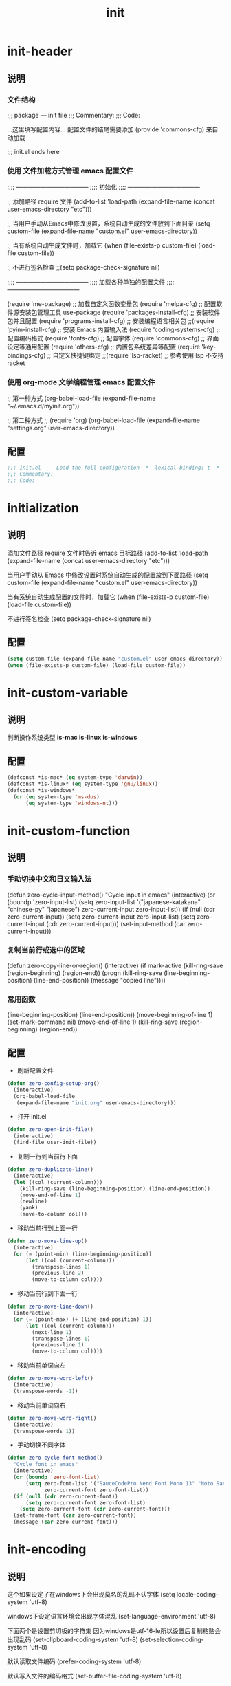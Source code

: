 #+TITLE: init
#+STARTUP: overview
* init-header
** 说明
*** 文件结构
;;; package --- init file
;;; Commentary:
;;; Code:

...这里填写配置内容...
配置文件的结尾需要添加 (provide 'commons-cfg) 来自动加载

;;; init.el ends here
*** 使用 文件加载方式管理 emacs 配置文件
;;;; ------------------------------------
;;;; 初始化
;;;; ------------------------------------

;; 添加路径 require 文件
(add-to-list 'load-path (expand-file-name (concat user-emacs-directory "etc")))

;; 当用户手动从Emacs中修改设置，系统自动生成的文件放到下面目录
(setq custom-file (expand-file-name "custom.el" user-emacs-directory))

;; 当有系统自动生成文件时，加载它
(when (file-exists-p custom-file) (load-file custom-file))

;; 不进行签名检查
;;(setq package-check-signature nil)

;;;; ------------------------------------
;;;; 加载各种单独的配置文件
;;;; ------------------------------------

(require 'me-package)              ;; 加载自定义函数变量包
(require 'melpa-cfg)               ;; 配置软件源安装包管理工具 use-package
(require 'packages-install-cfg)    ;; 安装软件包并且配置
(require 'programs-install-cfg)    ;; 安装编程语言相关包
;;(require 'pyim-install-cfg)      ;; 安装 Emacs 内置输入法
(require 'coding-systems-cfg)      ;; 配置编码格式
(require 'fonts-cfg)               ;; 配置字体
(require 'commons-cfg)             ;; 界面设定等通用配置
(require 'others-cfg)              ;; 内置包系统差异等配置
(require 'key-bindings-cfg)        ;; 自定义快捷键绑定
;;(require 'lsp-racket)            ;; 参考使用 lsp 不支持 racket
*** 使用 org-mode 文学编程管理 emacs 配置文件
;; 第一种方式
(org-babel-load-file (expand-file-name "~/.emacs.d/myinit.org"))

;; 第二种方式
;; (require 'org)
(org-babel-load-file
    (expand-file-name "settings.org" user-emacs-directory))
** 配置
#+begin_src emacs-lisp
  ;;; init.el --- Load the full configuration -*- lexical-binding: t -*-
  ;;; Commentary:
  ;;; Code:

#+end_src
* initialization
** 说明
添加文件路径 require 文件时告诉 emacs 目标路径
(add-to-list 'load-path (expand-file-name (concat user-emacs-directory "etc")))

当用户手动从 Emacs 中修改设置时系统自动生成的配置放到下面路径
(setq custom-file (expand-file-name "custom.el" user-emacs-directory))

当有系统自动生成配置的文件时，加载它
(when (file-exists-p custom-file) (load-file custom-file))

不进行签名检查
(setq package-check-signature nil)
** 配置
#+begin_src emacs-lisp
  (setq custom-file (expand-file-name "custom.el" user-emacs-directory))
  (when (file-exists-p custom-file) (load-file custom-file))
#+end_src
* init-custom-variable
** 说明
判断操作系统类型
*is-mac*
*is-linux*
*is-windows*
** 配置
#+begin_src emacs-lisp
  (defconst *is-mac* (eq system-type 'darwin))
  (defconst *is-linux* (eq system-type 'gnu/linux))
  (defconst *is-windows*
    (or (eq system-type 'ms-dos)
        (eq system-type 'windows-nt)))
#+end_src
* init-custom-function
** 说明
*** 手动切换中文和日文输入法
  (defun zero-cycle-input-method()
    "Cycle input in emacs"
    (interactive)
    (or (boundp 'zero-input-list)
        (setq zero-input-list '("japanese-katakana" "chinese-py" "japanese")
              zero-current-input zero-input-list))
    (if (null (cdr zero-current-input))
        (setq zero-current-input zero-input-list)
      (setq zero-current-input (cdr zero-current-input)))
    (set-input-method (car zero-current-input)))
*** 复制当前行或选中的区域
  (defun zero-copy-line-or-region()
    (interactive)
    (if mark-active
        (kill-ring-save (region-beginning)
                        (region-end))
      (progn
        (kill-ring-save (line-beginning-position)
                        (line-end-position))
        (message "copied line"))))
*** 常用函数
(line-beginning-position)  (line-end-position))
(move-beginning-of-line 1) (set-mark-command nil)
(move-end-of-line 1)
(kill-ring-save (region-beginning) (region-end))
** 配置
- 刷新配置文件
#+begin_src emacs-lisp
  (defun zero-config-setup-org()
    (interactive)
    (org-babel-load-file
     (expand-file-name "init.org" user-emacs-directory)))
#+end_src
- 打开 init.el
#+begin_src emacs-lisp
  (defun zero-open-init-file()
    (interactive)
    (find-file user-init-file))
#+end_src
- 复制一行到当前行下面
#+begin_src emacs-lisp
  (defun zero-duplicate-line()
    (interactive)
    (let ((col (current-column)))
      (kill-ring-save (line-beginning-position) (line-end-position))
      (move-end-of-line 1)
      (newline)
      (yank)
      (move-to-column col)))
#+end_src
- 移动当前行到上面一行
#+begin_src emacs-lisp
  (defun zero-move-line-up()
    (interactive)
    (or (= (point-min) (line-beginning-position))
        (let ((col (current-column)))
          (transpose-lines 1)
          (previous-line 2)
          (move-to-column col))))
#+end_src
- 移动当前行到下面一行
#+begin_src emacs-lisp
  (defun zero-move-line-down()
    (interactive)
    (or (= (point-max) (+ (line-end-position) 1))
        (let ((col (current-column)))
          (next-line 1)
          (transpose-lines 1)
          (previous-line 1)
          (move-to-column col))))
#+end_src
- 移动当前单词向左
#+begin_src emacs-lisp
  (defun zero-move-word-left()
    (interactive)
    (transpose-words -1))
#+end_src
- 移动当前单词向右
#+begin_src emacs-lisp
  (defun zero-move-word-right()
    (interactive)
    (transpose-words 1))
#+end_src
- 手动切换不同字体
#+begin_src emacs-lisp
  (defun zero-cycle-font-method()
    "Cycle font in emacs"
    (interactive)
    (or (boundp 'zero-font-list)
        (setq zero-font-list '("SauceCodePro Nerd Font Mono 13" "Noto Sans Mono CJK SC Regular 13")
              zero-current-font zero-font-list))
    (if (null (cdr zero-current-font))
        (setq zero-current-font zero-font-list)
      (setq zero-current-font (cdr zero-current-font)))
    (set-frame-font (car zero-current-font))
    (message (car zero-current-font)))
#+end_src
* init-encoding
** 说明
这个如果设定了在windows下会出现莫名的乱码不认字体
(setq locale-coding-system 'utf-8)

windows下设定语言环境会出现字体混乱
(set-language-environment 'utf-8)

下面两个是设置剪切板的字符集
因为windows是utf-16-le所以设置后复制粘贴会出现乱码
(set-clipboard-coding-system 'utf-8)
(set-selection-coding-system 'utf-8)

默认读取文件编码
(prefer-coding-system 'utf-8)

默认写入文件的编码格式
(set-buffer-file-coding-system 'utf-8)

新建文件编码
(set-default-coding-systems 'utf-8)

键盘输入
(set-keyboard-coding-system 'utf-8)

终端
(set-terminal-coding-system 'utf-8)

文件名
(set-file-name-coding-system 'utf-8)
** 配置
#+begin_src emacs-lisp
  (prefer-coding-system 'utf-8)
  (set-buffer-file-coding-system 'utf-8)
  (set-default-coding-systems 'utf-8)
  (set-keyboard-coding-system 'utf-8)
  (set-terminal-coding-system 'utf-8)
  (set-file-name-coding-system 'utf-8)
#+end_src
* init-fonts
** 说明
*** 字体名称
YaHei Consolas Hybrid        Source Han Sans HW SC VF
Monaco    Source Code Pro    微软雅黑Monaco
Microsoft YaHei Mono         Fira Code Regular
Inziu Roboto SC Bold         Inziu Iosevka Slab SC
Fira Code Regular 10         Source Han Sans
Sarasa Term Slab SC          文泉驿等宽正黑
Sarasa Mono Slab SC          Cascadia Code PL SemiBold
星汉等宽 CN
*** 现在正在使用的字体
Noto Sans Mono CJK SC Regular  -- 等宽等高中英文
Xiaolai Mono SC                -- 中文 26
SauceCodePro Nerd Font Mono    -- 英文 13
*** 设置字体和大小
(set-frame-font "Cascadia Code PL 13")
(set-frame-font "Fira Code Regular 13")
*** 单独设置英文字体
(set-face-attribute
    'default nil :font "SauceCodePro Nerd Font Mono 13")
*** 单独设置中文字体
(dolist (charset '(kana han symbol cjk-misc bopomofo))
    (set-fontset-font (frame-parameter nil 'font)
            charset
            (font-spec :family "Xiaolai Mono SC" :size 26)))
*** 设置不同字体比例
  (setq face-font-rescale-alist
        '(("Fira Code" . (/ 20 12.0))
          ("Inziu Iosevka SC" . 1.2)
          ("Source Han Sans" . 1.2)))
*** 选择性的设置
  (if *is-windows*
      (progn
        (set-face-attribute 'default nil :font "Source Code Pro 12")
        (dolist (charset '(kana han symbol cjk-misc bopomofo))
          (set-fontset-font (frame-parameter nil 'font)
                            charset (font-spec :family "Inziu Iosevka SC" :size 22))))
    (set-face-attribute 'default nil :font "Source Code Pro 12"))

  (set-face-attribute 'default nil :font
                      (format   "%s:pixelsize=%d" "Fira Code Regular" 20))
  (dolist (charset '(kana han cjk-misc bopomofo))
    (set-fontset-font (frame-parameter nil 'font) charset
                      (font-spec :family "Source Han Sans" :size 20)))
*** 设定行间距
如果设置为整数，行间距是像素个数，如果是浮点数将会被视作相对倍数。
(setq line-spacing 1.5)
or if you want to set it globaly
(setq-default line-spacing 0.3)
** 配置
#+begin_src emacs-lisp
  (set-face-attribute
   'default nil :font "SauceCodePro Nerd Font Mono 13")

  (dolist (charset '(kana han symbol cjk-misc bopomofo))
    (set-fontset-font (frame-parameter nil 'font)
                      charset
                      (font-spec :family "Xiaolai Mono SC" :size 26)))
#+end_src
* init-ui
** 说明
- 设置界面显示
  (menu-bar-mode 0)				;; 删除菜单栏
  (scroll-bar-mode 0)			;; 删除滚动条
  (tool-bar-mode 0)				;; 删除工具栏
  (size-indication-mode t)			;; 显示文件大小
  (show-paren-mode t)			;; 显示前面匹配的括号
  (electric-pair-mode t)			;; 让括号成对的出现(打左括号出现右括号)
  (toggle-truncate-lines t)                 ;; 关闭自动折行功能
- 设置功能
  (setq inhibit-startup-screen t)           ;; 关闭Emacs启动画面方法2
  (setq gnus-inhibit-startup-message t)     ;; 关闭gnus启动时的画面
  (setq initial-scratch-message "Fuck")     ;; 启动画面文字
  (setq frame-title-format "Fuck")          ;; 设置标题栏
  (mouse-avoidance-mode 'animate)           ;; 光标过来时鼠标自动离开
  (setq initial-buffer-choice "~")          ;; 设定打开emacs时的buffer是目录或是某个文件
  (setq confirm-kill-emacs 'y-or-n-p)       ;; 退出emacs时询问是否退出 'yes-or-no-p
  (setq auto-window-vscroll nil)            ;; 自动调整行高
  (setq ring-bell-function 'ignore)		;; 关闭错误提示音
  (setq auto-save-default nil)		;; 关闭自动保存文件
  (setq make-backup-files nil)		;; 关闭自动备份文件
  (setq inhibit-splash-screen t)		;; 关闭Emacs启动画面
  (delete-selection-mode t)			;; 打字时删除选中区域
  (global-hl-line-mode t)                   ;; 当前行高亮显示
  (global-auto-revert-mode t)		;; 外部修改文件后从新加载
  (setq default-directory "~/")             ;; 设置默认路径 minibuffer的
- 滚动设置
  (setq scroll-step 0)                      ;; 好像是回滚多少行 默认是0
  (setq scroll-margin 5)                    ;; 当光标上下差5行时 屏幕开始滚动
  (setq scroll-conservatively 100)          ;; 当光标在屏幕边缘时自动回滚到0中心-100不回滚
- 打开时画面大小
  (setq default-frame-alist '((width . 99) (height . 29)))
- 全屏打开Emacs
  (setq initial-frame-alist (quote ((fullscreen . maximized))))
- 减少垃圾回收次数 数值调到最大
  (setq gc-cons-threshold most-positive-fixnum)
- 显示相对行号 visual relative
  (setq display-line-numbers-type 'relative)
  (global-display-line-numbers-mode t)
- 显示绝对行号 不要与相对行号同时存在
  (global-linum-mode t)
- 界面颜色，以下设置必须放在load主题后才能很好的生效
  (setq-default cursor-type 'bar)		 ;;改变光标样式
  (set-cursor-color "#FF8C00")		 ;;设置光标颜色
  (set-cursor-color "#DC143C")
  (set-background-color "black")		 ;;屏幕黑色背景
  (set-foreground-color "white")		 ;;屏幕白色前景
  (set-face-background 'region "violet")	 ;;选中区域背景色
  (set-face-background 'region "#b7ba6b")	 ;;选中区域背景色
** 配置
#+begin_src emacs-lisp
  (menu-bar-mode 0)
  (scroll-bar-mode 0)
  (tool-bar-mode 0)
  (size-indication-mode t)
  (show-paren-mode t)
  (electric-pair-mode t)
  (toggle-truncate-lines t)

  (setq ring-bell-function 'ignore)
  (setq auto-save-default nil)
  (setq make-backup-files nil)
  (setq inhibit-splash-screen t)

  (delete-selection-mode t)
  (global-hl-line-mode t)
  (global-auto-revert-mode t)
  (setq default-directory "~/")

  (setq default-frame-alist '((width . 99) (height . 29)))

  (setq scroll-conservatively 100)
  (global-linum-mode t)
#+end_src
* init-key-map
** 说明
取消原来默认的定义
定义自己的 keymap
将自己的keymap绑定到快捷键
facemenu-keymap 新版本好像没了这个快捷键
(define-key zero-keymap (kbd "o") 'facemenu-keymap)
** 配置
#+begin_src emacs-lisp
  (global-unset-key (kbd "M-SPC"))
  (define-prefix-command 'zero-keymap)
  (global-set-key (kbd "M-SPC") 'zero-keymap)
#+end_src
* init-source-mirror
** 说明
初始的 gnu 源 melpa emacs
("gnu" . "http://elpa.gnu.org/packages/")

清华大学镜像站点
("gnu"          . "http://mirrors.tuna.tsinghua.edu.cn/elpa/gnu/")
("melpa"        . "http://mirrors.tuna.tsinghua.edu.cn/elpa/melpa/")
("melpa-stable" . "http://mirrors.tuna.tsinghua.edu.cn/elpa/melpa-stable/")
("org"          . "http://mirrors.tuna.tsinghua.edu.cn/elpa/org/")
("marmalade"    . "http://mirrors.tuna.tsinghua.edu.cn/elpa/marmalade/")

          gnu   一般是必备的，其它的 elpa 中的包会依赖 gnu 中的包
        melpa   滚动升级，收录了的包的数量最大
 melpa-stable   依据源码的 Tag （Git）升级，数量比 melpa 少，因为很多包作者根本不打 Tag
          org   仅仅为了 org-plus-contrib 这一个包，org 重度用户使用
    marmalade   似乎已经不维护了，个人不推荐
** 配置
#+begin_src emacs-lisp
  (setq package-archives
        '(("gnu" . "http://mirrors.tuna.tsinghua.edu.cn/elpa/gnu/")
          ("melpa" . "http://mirrors.tuna.tsinghua.edu.cn/elpa/melpa/")
          ("melpa-stable" . "http://mirrors.tuna.tsinghua.edu.cn/elpa/melpa-stable/")))
#+end_src
* use-package
** 说明
含有自动加载(###,,,autoload)，不加载也能使用
(require 'package)

初始化包管理文件，貌似新版本也自动初始化
(unless (bound-and-true-p package-initialized)
    (package-initialize))

刷新软件源
(unless package-archive-contents (package-refresh-contents))

安装包管理工具 use-package
(unless (package-installed-p 'use-package)
    (package-refresh-contents)
    (package-install 'use-package))

加载包管理工具 use-package
(require 'use-package)

配置包管理工具 use-package
(setq use-package-always-ensure t)
(setq use-package-always-pin "melpa-stable")
(setq use-package-always-defer t)
(setq use-package-always-demand t)
(setq use-package-expand-minimally t)
(setq use-package-verbose t)

使用说明
(use-package monokai-theme
    :ensure t
    :pin melpa-stable
    :defer t
    :init (load-theme 'monokai t)
    :after (ivy)
    :bind (("M-x" . counsel-M-x))
    :config)
** 配置
#+begin_src emacs-lisp
  (unless (package-installed-p 'use-package)
    (package-refresh-contents)
    (package-install 'use-package))
#+end_src
* install-configure-packages
** themes
- color-theme-sanityinc-tomorrow
(require 'color-theme-sanityinc-tomorrow)
M-x color-theme-sanityinc-tomorrow-day
M-x color-theme-sanityinc-tomorrow-night
M-x color-theme-sanityinc-tomorrow-blue
M-x color-theme-sanityinc-tomorrow-bright
M-x color-theme-sanityinc-tomorrow-eighties
(use-package color-theme-sanityinc-tomorrow
    :ensure t
    :defer t)
- other theme
monokai-theme 'monokai
spacemacs-theme 'spacemacs-dark
dracula-theme 'dracula
zenburn-theme 'zenburn
solarized-theme 'solarized-dark
material-theme 'material
#+begin_src emacs-lisp
  (use-package monokai-theme
    :ensure t
    :defer t
    :init (load-theme 'monokai t))
#+end_src
** which-key
#+begin_src emacs-lisp
  (use-package which-key
    :ensure t
    :defer t
    :init (which-key-mode))
#+end_src
** ivy
:config
(setq ivy-use-virtual-buffers t)
(setq ivy-initial-inputs-alist nil)
(setq enable-recursive-minibuffers t)
(setq ivy-re-builders-alist '((t . ivy--regex-ignore-order))))
#+begin_src emacs-lisp
  (use-package ivy
    :ensure t
    :defer t
    :init (ivy-mode)
    :config
    (setq ivy-count-format "(%d/%d) "))
#+end_src
** counsel
:bind
("C-c g" . counsel-git)
("C-c f" . counsel-recentf)
#+begin_src emacs-lisp
  (use-package counsel
    :ensure t
    :after (ivy)
    :bind (("M-x" . counsel-M-x)
           ("C-x b" . counsel-switch-buffer)
           ("C-x C-b" . ibuffer)
           ("C-x C-f" . counsel-find-file)))
#+end_src
** swiper
:bind
("C-r" . swiper-isearch-backward)
:config
(setq swiper-action-recenter t)
(setq swiper-include-line-number-in-search t)
#+begin_src emacs-lisp
  (use-package swiper
    :ensure t
    :after (ivy)
    :bind (("C-s" . swiper)))
#+end_src
** rainbow-delimiters
彩虹括号
#+begin_src emacs-lisp
  (use-package rainbow-delimiters
    :ensure t
    :defer t
    :init (rainbow-delimiters-mode)
    :config
    (add-hook 'prog-mode-hook #'rainbow-delimiters-mode))
#+end_src
** company
:bind
(:map company-active-map
("C-n". company-select-next)
("C-p". company-select-previous)
("M-<". company-select-first)
("M->". company-select-last))
:config
(setq company-begin-commands '(self-insert-command))
(setq company-tooltip-limit 20)
(setq company-require-match nil)
(setq company-dabbrev-ignore-case t)
(setq company-dabbrev-downcase nil)
(setq company-dabbrev-other-buffers 'all)
(setq company-dabbrev-code-everywhere t)
(setq company-dabbrev-code-modes t)
(setq company-dabbrev-code-other-buffers 'all)
#+begin_src emacs-lisp
  (use-package company
    :ensure t
    :defer t
    :init (add-hook 'after-init-hook 'global-company-mode)
    :config
    (setq company-minimum-prefix-length 1)
    (setq company-idle-delay 0.0)
    (setq company-tooltip-offset-display 'lines)
    (setq company-show-numbers t)
    (setq company-backends
          '((company-capf
             :with company-yasnippet :separate
             company-dabbrev-code company-gtags
             company-etags company-keywords)
             company-bbdb company-semantic company-cmake
             company-clang company-files
             company-oddmuse company-dabbrev)))
#+end_src
** lsp
:hook (c++-mode . lsp-deferred)
:hook (gdscript-mode . lsp-deferred)
:hook (rust-mode . lsp-deferred)
:hook (haskell-mode . lsp-deferred)
:hook (racket-mode . lsp-deferred)
:hook (go-mode . lsp-deferred)
:custom
(lsp-rust-analyzer-display-lifetime-elision-hints-use-parameter-names nil)
(lsp-rust-analyzer-display-parameter-hints nil)
(lsp-rust-analyzer-display-reborrow-hints nil)
:config
(setq lsp-modeline-diagnostics-enable t) ;;Project errors on modeline
(setq lsp-headerline-breadcrumb-enable-symbol-numbers t)
(setq lsp-idle-delay 0.500)
(setq lsp-log-io nil) ;;if set to true can cause a performance hit
(setq lsp-enable-file-watchers nil)
:config now
(setq gc-cons-threshold 100000000)
(setq read-process-output-max (* 1024 1024)) ;; 1mb
(setq lsp-modeline-code-actions-segments '(count icon name))
(setq lsp-signature-render-documentation nil) ;; 关闭在minibuffer的用eldoc显示的文档
(setq lsp-completion-provider :none) ;; lsp会自动设置company的backends，需要禁止此功能
#+begin_src emacs-lisp
  (use-package lsp-mode
    :ensure t
    :defer t
    :init
    (setq lsp-keymap-prefix "C-c l")
    :commands (lsp lsp-deferred)
    :hook (c-mode . lsp-deferred)
    :custom
    (lsp-rust-analyzer-server-display-inlay-hints t)
    (lsp-rust-analyzer-display-lifetime-elision-hints-enable "skip_trivial")
    (lsp-rust-analyzer-display-chaining-hints t)
    (lsp-rust-analyzer-display-closure-return-type-hints t)
    :config
    (setq gc-cons-threshold 100000000)
    (setq read-process-output-max (* 1024 1024))
    (setq lsp-modeline-code-actions-segments '(count icon name))
    (setq lsp-signature-render-documentation nil)
    (setq lsp-completion-provider :none))
#+end_src
** lsp-ui
#+begin_src emacs-lisp
  (use-package lsp-ui
    :ensure t
    :after (lsp-mode)
    :custom
    (lsp-ui-peek-always-show t)
    (lsp-ui-sideline-show-hover t)
    (lsp-ui-doc-enable nil)
    :commands lsp-ui-mode)
#+end_src
** lsp-ivy
#+begin_src emacs-lisp
  (use-package lsp-ivy
    :ensure t
    :after (lsp-mode)
    :bind
    (:map zero-keymap
          ("v" . lsp-ivy-workspace-symbol)))
#+end_src
** flycheck
#+begin_src emacs-lisp
  (use-package flycheck
    :ensure t
    :defer t)
#+end_src
** yasnippet
:config
;; main mode
(yas-global-mode 1)
;; minor mode
(yas-reload-all)
(add-hook 'prog-mode-hook #'yas-minor-mode)

;; yasnippet
;; Trigger key
(define-key yas-minor-mode-map (kbd "<tab>") nil)
(define-key yas-minor-mode-map (kbd "TAB") nil)

;; Bind `SPC' to `yas-expand' when snippet expansion available (it
;; will still call `self-insert-command' otherwise).
(define-key yas-minor-mode-map (kbd "SPC") yas-maybe-expand)

;; Bind `C-c y' to `yas-expand' ONLY.
(define-key yas-minor-mode-map (kbd "C-<tab>") #'yas-expand)
(define-key yas-minor-mode-map (kbd "C-<tab>") #'company-other-backend)
#+begin_src emacs-lisp
  (use-package yasnippet
    :ensure t
    :defer t
    :config
    (yas-global-mode)
    (define-key yas-minor-mode-map (kbd "<tab>") nil)
    (define-key yas-minor-mode-map (kbd "TAB") nil)
    (define-key yas-minor-mode-map (kbd "C-<tab>") #'yas-expand))
#+end_src
** yasnippet-snippets
#+begin_src emacs-lisp
  (use-package yasnippet-snippets
    :ensure t
    :after (yasnippet))
#+end_src
** golang---
:config
(setq gofmt-command "goimports")
(add-hook 'before-save-hook 'gofmt-before-save)

;; go-mode default tab is 8, now set to 4
(add-hook 'go-mode-hook
    (lambda ()
    ;;(setq indent-tabs-mode 1)
    (setq tab-width 4)))

配置go一些功能
;; go run
(defun go-run()
    (interactive)
    (eshell)
    (insert "go run ."))
(define-key go-mode-map (kbd "C-c C-c") 'go-run)

;; Set up before-save hooks to format buffer and add/delete imports.
;; Make sure you don't have other gofmt/goimports hooks enabled.
#+begin_src emacs-lisp-
  (defun lsp-go-install-save-hooks ()
    (setq tab-width 4)
    (add-hook 'before-save-hook #'lsp-format-buffer)
    (add-hook 'before-save-hook #'lsp-organize-imports))

  (use-package go-mode
    :ensure t
    :defer t
    :config
    (add-hook 'go-mode-hook #'lsp-go-install-save-hooks))
#+end_src
** exec-path-from-shell---
macOS解决shell和emacs路径不统一
#+begin_src emacs-lisp--
  (when (memq window-system '(mac ns))
    (use-package exec-path-from-shell
      :ensure t
      :config
      (exec-path-from-shell-initialize)))
#+end_src
** eglot---
(require 'eglot)
选择服务器
(add-to-list 'eglot-server-programs '(foo-mode . ("foo-language-server" "--args")))
(add-to-list 'eglot-server-programs '(c-mode . ("clangd")))
c语言启动eglot
(add-hook 'c-mode-hook 'eglot-ensure)
绑定快捷键
(define-key eglot-mode-map (kbd "C-c h") 'eglot-help-at-point)
(define-key eglot-mode-map (kbd "C-c C-f") 'eglot-format-buffer)
(define-key eglot-mode-map (kbd "<f6>") 'xref-find-definitions)
(define-key eglot-mode-map (kbd "C-c o") 'eglot-code-action-organize-imports)
#+begin_src emacs-lisp--
  (use-package eglot
    :ensure t
    :defer 1
    :config
    (add-to-list 'eglot-server-programs '(rust-mode . ("rust-analyzer")))
    (add-hook 'rust-mode-hook 'eglot-ensure))

  (add-hook 'go-mode-hook 'eglot-ensure)

  (defun eglot-format-buffer-on-save ()
    (add-hook 'before-save-hook #'eglot-format-buffer -10 t)
    (add-hook 'before-save-hook #'eglot-code-action-organize-imports -10 t))

  (add-hook 'go-mode-hook #'eglot-format-buffer-on-save)
#+end_src
** treemacs---
#+begin_src emacs-lisp--
  (use-package treemacs
    :ensure t
    :defer t
    :init
    (with-eval-after-load 'winum
      (define-key winum-keymap (kbd "M-9") #'treemacs-select-window))
    :config
    (progn
      (setq treemacs-collapse-dirs                   (if treemacs-python-executable 3 0)
            treemacs-deferred-git-apply-delay        0.5
            treemacs-directory-name-transformer      #'identity
            treemacs-display-in-side-window          t
            treemacs-eldoc-display                   'simple
            treemacs-file-event-delay                5000
            treemacs-file-extension-regex            treemacs-last-period-regex-value
            treemacs-file-follow-delay               0.2
            treemacs-file-name-transformer           #'identity
            treemacs-follow-after-init               t
            treemacs-expand-after-init               t
            treemacs-find-workspace-method           'find-for-file-or-pick-first
            treemacs-git-command-pipe                ""
            treemacs-goto-tag-strategy               'refetch-index
            treemacs-header-scroll-indicators        '(nil . "^^^^^^")
            treemacs-hide-dot-git-directory          t
            treemacs-indentation                     2
            treemacs-indentation-string              " "
            treemacs-is-never-other-window           nil
            treemacs-max-git-entries                 5000
            treemacs-missing-project-action          'ask
            treemacs-move-forward-on-expand          nil
            treemacs-no-png-images                   nil
            treemacs-no-delete-other-windows         t
            treemacs-project-follow-cleanup          nil
            treemacs-persist-file                    (expand-file-name ".cache/treemacs-persist" user-emacs-directory)
            treemacs-position                        'left
            treemacs-read-string-input               'from-child-frame
            treemacs-recenter-distance               0.1
            treemacs-recenter-after-file-follow      nil
            treemacs-recenter-after-tag-follow       nil
            treemacs-recenter-after-project-jump     'always
            treemacs-recenter-after-project-expand   'on-distance
            treemacs-litter-directories              '("/node_modules" "/.venv" "/.cask")
            treemacs-show-cursor                     nil
            treemacs-show-hidden-files               t
            treemacs-silent-filewatch                nil
            treemacs-silent-refresh                  nil
            treemacs-sorting                         'alphabetic-asc
            treemacs-select-when-already-in-treemacs 'move-back
            treemacs-space-between-root-nodes        t
            treemacs-tag-follow-cleanup              t
            treemacs-tag-follow-delay                1.5
            treemacs-text-scale                      nil
            treemacs-user-mode-line-format           nil
            treemacs-user-header-line-format         nil
            treemacs-wide-toggle-width               70
            treemacs-width                           35
            treemacs-width-increment                 1
            treemacs-width-is-initially-locked       t
            treemacs-workspace-switch-cleanup        nil

            treemacs-git-mode                        nil
            )

      ;; The default width and height of the icons is 22 pixels. If you are
      ;; using a Hi-DPI display, uncomment this to double the icon size.
      ;;(treemacs-resize-icons 44)

      (treemacs-follow-mode t)
      (treemacs-filewatch-mode t)
      (treemacs-fringe-indicator-mode 'always)
      ;;(when treemacs-python-executable
      ;;  (treemacs-git-commit-diff-mode t))

      ;;(pcase (cons (not (null (executable-find "git")))
      ;;             (not (null treemacs-python-executable)))
      ;;  (`(t . t)
      ;;   (treemacs-git-mode 'deferred))
      ;;  (`(t . _)
      ;;   (treemacs-git-mode 'simple)))

      (treemacs-hide-gitignored-files-mode nil))
    :bind
    (:map global-map
          ("M-9"       . treemacs-select-window)
          ;;("C-x t 1"   . treemacs-delete-other-windows)
          ;;("C-x t t"   . treemacs)
          ;;("C-x t d"   . treemacs-select-directory)
          ;;("C-x t B"   . treemacs-bookmark)
          ;;("C-x t C-t" . treemacs-find-file)
          ;;("C-x t M-t" . treemacs-find-tag)
          )
    )
#+end_src
** magit---
#+begin_src emacs-lisp--
  (use-package magit
    :ensure t
    :defer t)
#+end_src
** rust---
#+begin_src emacs-lisp--
  (use-package rust-mode
    :ensure t
    :defer t
    :config
    (setq rust-format-on-save t)
    (define-key rust-mode-map (kbd "C-c C-c") 'rust-run))
#+end_src
** flycheck-rust---
#+begin_src emacs-lisp--
  (use-package flycheck-rust
    :ensure t
    :defer 1)
#+end_src
** haskell---
#+begin_src emacs-lisp--
  (use-package haskell-mode
    :ensure t
    :defer 1)
#+end_src
** lsp-haskell---
#+begin_src emacs-lisp--
  (use-package lsp-haskell
    :ensure t
    :defer 1)

  (defun lsp-haskell-install-save-hooks ()
    (add-hook 'before-save-hook #'lsp-format-buffer))
  (add-hook 'haskell-mode-hook #'lsp-haskell-install-save-hooks)

  (add-hook 'haskell-interactive-mode-hook
            (lambda () (linum-mode -1)))
#+end_src
** common-lisp-slime---
#+begin_src emacs-lisp--
  (use-package slime
    :config (setq inferior-lisp-program "/usr/bin/sbcl"))
#+end_src
** racket---
#+begin_src emacs-lisp--
  (use-package racket-mode
    :ensure t
    :disabled
    :defer 1)
#+end_src
** godot---
(defun lsp--gdscript-ignore-errors (original-function &rest args)
  "Ignore the error message resulting from Godot not replying to the `JSONRPC' request."
  (if (string-equal major-mode "gdscript-mode")
  (let ((json-data (nth 0 args)))
        (if (and (string= (gethash "jsonrpc" json-data "") "2.0")
                 (not (gethash "id" json-data nil))
                 (not (gethash "method" json-data nil)))
            nil ; (message "Method not found")
          (apply original-function args)))
    (apply original-function args)))
  ;; Runs the function `lsp--gdscript-ignore-errors` around `lsp--get-message-type` to suppress unknown notification errors.
  (advice-add #'lsp--get-message-type :around #'lsp--gdscript-ignore-errors)
#+begin_src emacs-lisp--
  (use-package gdscript-mode
    :ensure t
    :config
    ;;(setq gdscript-gdformat-save-and-format t)
    ;;(setq gdscript-godot-executable "D:/ProgramFilese/godot.exe")
    (setq gdscript-use-tab-indents t)
    (setq gdscript-indent-offset 4))
#+end_src
* built-in-packages
** 代码折行
#+begin_src emacs-lisp
  (define-key zero-keymap (kbd "M-v") 'hs-toggle-hiding)
  (add-hook 'prog-mode-hook #'hs-minor-mode)
#+end_src
** c-mode-config
*** clang-format
在 ~ 家目录创建文件 .clang-format 以下是文件的内容：

---
#BasedOnStyle: llvm
BasedOnStyle: google

#AllowShortBlocksOnASingleLine: Empty
#AllowAllParametersOfDeclarationOnNextLine: true
#AllowShortIfStatementsOnASingleLine: true
AlignArrayOfStructures: Left
AllowShortFunctionsOnASingleLine: Empty

#tab键盘的宽度
#TabWidth: 4

#缩进宽度
IndentWidth: 4

#指针和引用的对齐: Left, Right, Middle
#PointerAlignment:   Middle

#UseTab: Never
*** 配置
#+begin_src emacs-lisp
  (defun lsp-c-mode-hooks ()
    (setq c-basic-offset 4)
    (c-toggle-comment-style -1)
    (add-hook 'before-save-hook #'lsp-format-buffer))
  (add-hook 'c-mode-hook #'lsp-c-mode-hooks)
#+end_src
** 如果是windows就把默认minibuffer打开路径设置为下面的
#+begin_src emacs-lisp
  (when *is-windows*
    (setq default-directory "e:/"))
#+end_src
** eshell no need company
#+begin_src emacs-lisp
  (add-hook 'eshell-mode-hook
            (lambda ()
              (company-mode -1)))
#+end_src
** org-mode config
文字上的下划线与文字的间距加大
(setq x-underline-at-descent-line t)

把org-mode的时间显示改成英文
(setq system-time-locale "C")
(add-hook 'org-mode-hook
(lambda ()
(set (make-local-variable 'system-time-locale) "C")))

org-mode 自动折行功能
(setq truncate-lines nil)
#+begin_src emacs-lisp
  (setq org-ellipsis " ◄")
  (add-hook 'org-mode-hook
            (lambda ()
              (org-indent-mode)
              (linum-mode -1)))
#+end_src
** dired-mode config
(put 'dired-find-alternate-file 'disabled nil)

(with-eval-after-load 'dired
    (define-key dired-mode-map (kbd "RET") 'dired-find-alternate-file))

(setq dired-recursive-deletes 'always)
(setq dired-recursive-copies 'always)

(add-hook 'dired-mode-hook
    (lambda ()
    (define-key dired-mode-map (kbd "^")
    (lambda () (interactive) (find-alternate-file "..")))))
** emacs 透明度
  (global-set-key [(f11)] 'loop-alpha)
  (setq alpha-list '((100 100) (95 65) (85 55) (75 45) (65 35)))
  (defun loop-alpha ()
    (interactive)
    (let ((h (car alpha-list)))                ;; head value will set to
      ((lambda (a ab)
         (set-frame-parameter (selected-frame) 'alpha (list a ab))
         (add-to-list 'default-frame-alist (cons 'alpha (list a ab)))
         ) (car h) (car (cdr h)))
      (setq alpha-list (cdr (append alpha-list (list h))))
      )
    )

  default-frame-alist

  (set-frame-parameter (selected-frame) 'alpha (list 90 60))
** emacs ui 微调
#+begin_src emacs-lisp
  (set-cursor-color "#DC143C")
  (set-face-background 'region "#000000")
#+end_src
* custom-shortcut-keybindings
** 说明
三种配置步骤
第一种:通用隐含与leader按键绑定配置
(define-prefix-command 'my-map)
(global-set-key (kbd "M-n") 'my-map)
(global-set-key (kbd "M-n b") 'find-file)

第二种:明确与leader按键绑定配置
(define-prefix-command 'my-map)
(global-set-key (kbd "M-n") 'my-map)
(define-key my-map (kbd "b") 'find-file)

第三种:多重leader按键嵌套配置
(define-prefix-command 'my-first-map)
(define-prefix-command 'my-second-map)
(define-prefix-command 'my-thried-map)

(global-set-key (kbd "M-n") 'my-first-map)
(define-key my-first-map (kbd "M-p") 'my-second-map)
(define-key my-first-map (kbd "M-k") 'my-thried-map)

(define-key my-thried-map (kbd "!") 'save-file)
(define-key my-thried-map (kbd "k") 'write-file)
(define-key my-thried-map (kbd "kj")
   (lambda ()
     (interactive)
     (save-buffer)
     (kill-emacs)))
** 开始定义 zero-keymap
内容已经放到 init 区域
** 开始绑定 zero-keymap
在两个之间只留下一个空格
清除每一行末尾没用的空白
输入 eshell 命令
open init file
手动切换不同输入法
counsel-recentf
重复上一个命令
copy current line to below
move word line
programming format buffer
分屏窗口操作
#+begin_src emacs-lisp
  (define-key zero-keymap (kbd "n") 'just-one-space)
  (define-key zero-keymap (kbd "m") 'whitespace-cleanup)
  (define-key zero-keymap (kbd "e") 'eshell)
  (define-key zero-keymap (kbd "<f2>") 'zero-open-init-file)
  (define-key zero-keymap (kbd "x") 'zero-cycle-font-method)
  (define-key zero-keymap (kbd "r") 'counsel-recentf)
  (define-key zero-keymap (kbd "M-r") 'repeat)
  (define-key zero-keymap (kbd "M-d") 'zero-duplicate-line)

  (define-key zero-keymap (kbd "M-p") 'zero-move-line-up)
  (define-key zero-keymap (kbd "M-n") 'zero-move-line-down)
  (define-key zero-keymap (kbd "M-b") 'zero-move-word-left)
  (define-key zero-keymap (kbd "M-f") 'zero-move-word-right)

  (define-key zero-keymap (kbd "f") 'lsp-format-buffer)

  (define-key zero-keymap (kbd "wp") 'windmove-swap-states-up)
  (define-key zero-keymap (kbd "wn") 'windmove-swap-states-down)
  (define-key zero-keymap (kbd "wb") 'windmove-swap-states-left)
  (define-key zero-keymap (kbd "wf") 'windmove-swap-states-right)

  (define-key zero-keymap (kbd "w[") 'shrink-window-horizontally)
  (define-key zero-keymap (kbd "w]") 'enlarge-window-horizontally)
  (define-key zero-keymap (kbd "w;") 'shrink-window)
  (define-key zero-keymap (kbd "w'") 'enlarge-window)
  (define-key zero-keymap (kbd "w/") 'balance-windows)
#+end_src
** 开始绑定 全局功能
;; 替换mac下 alt 和 meta 建
(when *is-mac*
    (setq mac-command-modifier 'meta)
    (setq mac-option-modifier 'none))

;; copy line or region
(global-set-key (kbd "M-w") 'zero-copy-line-or-region)

;; open down new line  (kbd "M-RET")
(global-set-key (kbd "M-RET") (lambda () (interactive)
    (move-end-of-line nil) (newline)))

;; 手动切换不同输入法
(global-set-key (kbd "C-c x") 'zero-cycle-font-method)

;; 在Emacs中切换中文和日文
(global-set-key (kbd "M-\\") 'zero-cycle-input-method)
#+begin_src emacs-lisp
  (global-set-key (kbd "M-o") 'other-window)
  (global-set-key (kbd "M-0") 'delete-window)
  (global-set-key (kbd "M-1") 'delete-other-windows)
  (global-set-key (kbd "M-2") 'split-window-below)
  (global-set-key (kbd "M-3") 'split-window-right)

  (global-set-key (kbd "M-[") 'previous-buffer)
  (global-set-key (kbd "M-]") 'next-buffer)

  (global-set-key (kbd "C-M-n") 'scroll-up-line)
  (global-set-key (kbd "C-M-p") 'scroll-down-line)
#+end_src
* init-footer
** 配置
#+begin_src emacs-lisp

  ;; Local Variables:
  ;; no-byte-compile: t
  ;; fill-column: 95
  ;; End:

  ;;; init.el ends here
#+end_src
